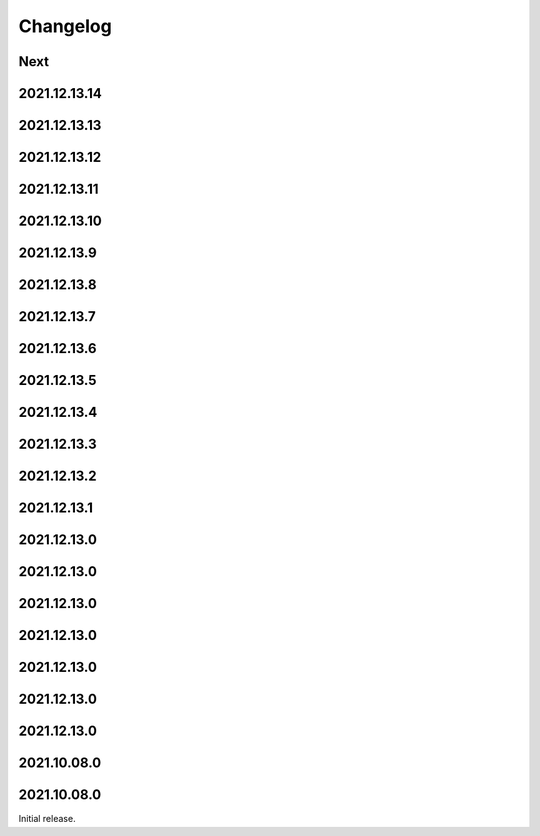 Changelog
=========

Next
----

2021.12.13.14
------------

2021.12.13.13
------------

2021.12.13.12
------------

2021.12.13.11
------------

2021.12.13.10
------------

2021.12.13.9
------------

2021.12.13.8
------------

2021.12.13.7
------------

2021.12.13.6
------------

2021.12.13.5
------------

2021.12.13.4
------------

2021.12.13.3
------------

2021.12.13.2
------------

2021.12.13.1
------------

2021.12.13.0
------------

2021.12.13.0
------------

2021.12.13.0
------------

2021.12.13.0
------------

2021.12.13.0
------------

2021.12.13.0
------------

2021.12.13.0
------------

2021.10.08.0
------------

2021.10.08.0
------------

Initial release.

